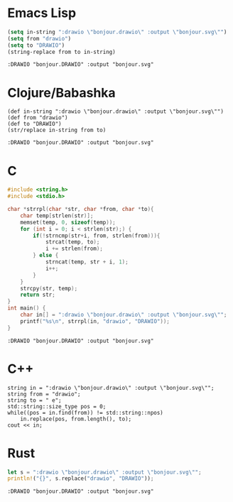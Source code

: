 * Emacs Lisp
#+begin_src emacs-lisp :exports both
(setq in-string ":drawio \"bonjour.drawio\" :output \"bonjour.svg\"")
(setq from "drawio")
(setq to "DRAWIO")
(string-replace from to in-string)
#+end_src

#+RESULTS:
: :DRAWIO "bonjour.DRAWIO" :output "bonjour.svg"

* Clojure/Babashka
#+begin_src bb :exports both
(def in-string ":drawio \"bonjour.drawio\" :output \"bonjour.svg\"")
(def from "drawio")
(def to "DRAWIO")
(str/replace in-string from to)
#+end_src

#+RESULTS:
: :DRAWIO "bonjour.DRAWIO" :output "bonjour.svg"

* C
#+begin_src C :exports both
#include <string.h>
#include <stdio.h>

char *strrpl(char *str, char *from, char *to){
    char temp[strlen(str)];
    memset(temp, 0, sizeof(temp));
    for (int i = 0; i < strlen(str);) {
        if(!strncmp(str+i, from, strlen(from))){
            strcat(temp, to);
            i += strlen(from);
        } else {
            strncat(temp, str + i, 1);
            i++;
        }
    }
    strcpy(str, temp);
    return str;
}
int main() {
    char in[] = ":drawio \"bonjour.drawio\" :output \"bonjour.svg\"";
    printf("%s\n", strrpl(in, "drawio", "DRAWIO"));
}
#+end_src

#+RESULTS:
: :DRAWIO "bonjour.DRAWIO" :output "bonjour.svg"

* C++
#+header: :flags -std=c++20
#+header: :namespaces std :includes  <iostream> <vector> <algorithm>
#+header: :exports both :eval no-export :results output
#+begin_src C++ :noweb strip-export
string in = ":drawio \"bonjour.drawio\" :output \"bonjour.svg\"";
string from = "drawio";
string to = " e";
std::string::size_type pos = 0;
while((pos = in.find(from)) != std::string::npos)
    in.replace(pos, from.length(), to);
cout << in;
#+end_src

#+RESULTS:
: :DRAWIO "bonjour.DRAWIO" :output "bonjour.svg"

* Rust
#+begin_src rust :exports both
let s = ":drawio \"bonjour.drawio\" :output \"bonjour.svg\"";
println!("{}", s.replace("drawio", "DRAWIO"));
#+end_src

#+RESULTS:
: :DRAWIO "bonjour.DRAWIO" :output "bonjour.svg"
